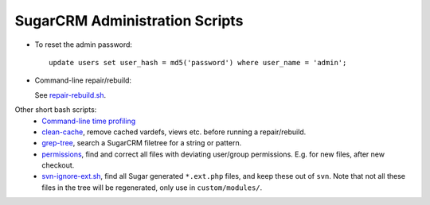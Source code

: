 SugarCRM Administration Scripts
===============================

- To reset the admin password::

    update users set user_hash = md5('password') where user_name = 'admin';

- Command-line repair/rebuild:

  .. include:: repair-rebuild.sh
     :literal:
     :start-after: # main.rst include
     :end-before: # /main.rst include

  See `repair-rebuild.sh <repair-rebuild.sh>`__.

Other short bash scripts:  
  - `Command-line time profiling <time-profile-modules.sh>`__
  - `clean-cache <clean-cache>`__, remove cached vardefs, views etc. before running a repair/rebuild.
  - `grep-tree <clean-cache>`__, search a SugarCRM filetree for a string or pattern.
  - `permissions <permissions.sh>`__, find and correct all files with deviating user/group permissions. E.g. for new files, after new checkout.
  - `svn-ignore-ext.sh <svn-ignore-ext.sh>`__, find all Sugar generated ``*.ext.php`` files, and keep these out of ``svn``. Note that not all these files in the tree will be regenerated, only use in ``custom/modules/``.

  
